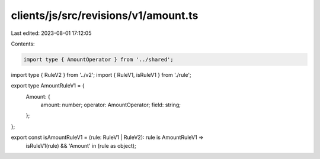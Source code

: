 clients/js/src/revisions/v1/amount.ts
=====================================

Last edited: 2023-08-01 17:12:05

Contents:

.. code-block:: ts

    import type { AmountOperator } from '../shared';
import type { RuleV2 } from '../v2';
import { RuleV1, isRuleV1 } from './rule';

export type AmountRuleV1 = {
  Amount: {
    amount: number;
    operator: AmountOperator;
    field: string;
  };
};

export const isAmountRuleV1 = (rule: RuleV1 | RuleV2): rule is AmountRuleV1 =>
  isRuleV1(rule) && 'Amount' in (rule as object);


